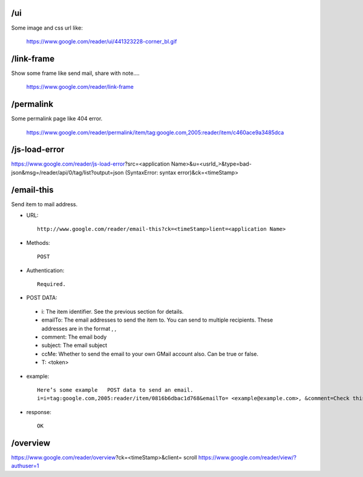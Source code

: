 /ui
===========================================
Some image and css url like:

 https://www.google.com/reader/ui/441323228-corner_bl.gif

/link-frame
===========================================
Show some frame like send mail, share with note....

 https://www.google.com/reader/link-frame

/permalink
===========================================
Some  permalink page like 404 error.

 https://www.google.com/reader/permalink/item/tag:google.com,2005:reader/item/c460ace9a3485dca

/js-load-error
===========================================
https://www.google.com/reader/js-load-error?src=<application Name>&u=<usrId_>&type=bad-json&msg=/reader/api/0/tag/list?output=json  (SyntaxError: syntax error)&ck=<timeStamp>

/email-this
===========================================
Send item to mail address. 

* URL::

   http://www.google.com/reader/email-this?ck=<timeStamp>lient=<application Name>

* Methods::

     POST

* Authentication::

   Required.

*   POST DATA:

   - i:       The item identifier. See the previous section for details.
   - emailTo: The email addresses to send the item to. You can send to multiple recipients. These addresses are in the format , ,
   - comment: The email body
   - subject: The email subject
   - ccMe:    Whether to send the email to your own GMail account also. Can be true or false.
   - T: <token>

* example::

    Here’s some example   POST data to send an email.
    i=i=tag:google.com,2005:reader/item/0816b6dbac1d768&emailTo= <example@example.com>, &comment=Check this out&subject=Google Reader API&ccMe=false&T=abcde.ABCD1234abc

* response::

    OK

/overview
===========================================
https://www.google.com/reader/overview?ck=<timeStamp>&client= scroll
https://www.google.com/reader/view/?authuser=1
 
